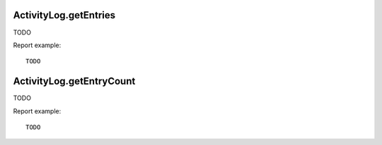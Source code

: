 .. highlight:: js
.. default-domain:: js

ActivityLog.getEntries
``````````````````````
TODO

.. function:: ActivityLog.getEntries(offset, limit, filterByUserLogin, filterByActivityType)

    :param offset: TODO
    :param limit: TODO
    :param filterByUserLogin: TODO
    :param filterByActivityType: TODO
    :returns: TODO

Report example::

    TODO

ActivityLog.getEntryCount
`````````````````````````
TODO

.. function:: ActivityLog.getEntryCount(filterByUserLogin, filterByActivityType)

    :param filterByUserLogin: TODO
    :param filterByActivityType: TODO
    :returns: TODO

Report example::

    TODO
